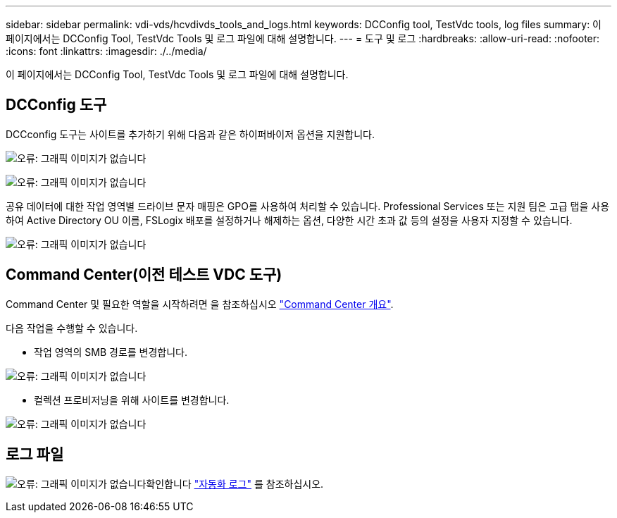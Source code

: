 ---
sidebar: sidebar 
permalink: vdi-vds/hcvdivds_tools_and_logs.html 
keywords: DCConfig tool, TestVdc tools, log files 
summary: 이 페이지에서는 DCConfig Tool, TestVdc Tools 및 로그 파일에 대해 설명합니다. 
---
= 도구 및 로그
:hardbreaks:
:allow-uri-read: 
:nofooter: 
:icons: font
:linkattrs: 
:imagesdir: ./../media/


[role="lead"]
이 페이지에서는 DCConfig Tool, TestVdc Tools 및 로그 파일에 대해 설명합니다.



== DCConfig 도구

DCCconfig 도구는 사이트를 추가하기 위해 다음과 같은 하이퍼바이저 옵션을 지원합니다.

image:hcvdivds_image16.png["오류: 그래픽 이미지가 없습니다"]

image:hcvdivds_image17.png["오류: 그래픽 이미지가 없습니다"]

공유 데이터에 대한 작업 영역별 드라이브 문자 매핑은 GPO를 사용하여 처리할 수 있습니다. Professional Services 또는 지원 팀은 고급 탭을 사용하여 Active Directory OU 이름, FSLogix 배포를 설정하거나 해제하는 옵션, 다양한 시간 초과 값 등의 설정을 사용자 지정할 수 있습니다.

image:hcvdivds_image18.png["오류: 그래픽 이미지가 없습니다"]



== Command Center(이전 테스트 VDC 도구)

Command Center 및 필요한 역할을 시작하려면 을 참조하십시오 link:https://docs.netapp.com/us-en/virtual-desktop-service/Management.command_center.overview.html#overview["Command Center 개요"].

다음 작업을 수행할 수 있습니다.

* 작업 영역의 SMB 경로를 변경합니다.


image:hcvdivds_image19.png["오류: 그래픽 이미지가 없습니다"]

* 컬렉션 프로비저닝을 위해 사이트를 변경합니다.


image:hcvdivds_image20.png["오류: 그래픽 이미지가 없습니다"]



== 로그 파일

image:hcvdivds_image21.png["오류: 그래픽 이미지가 없습니다"]확인합니다 link:https://docs.netapp.com/us-en/virtual-desktop-service/Troubleshooting.reviewing_vds_logs.html["자동화 로그"] 를 참조하십시오.
